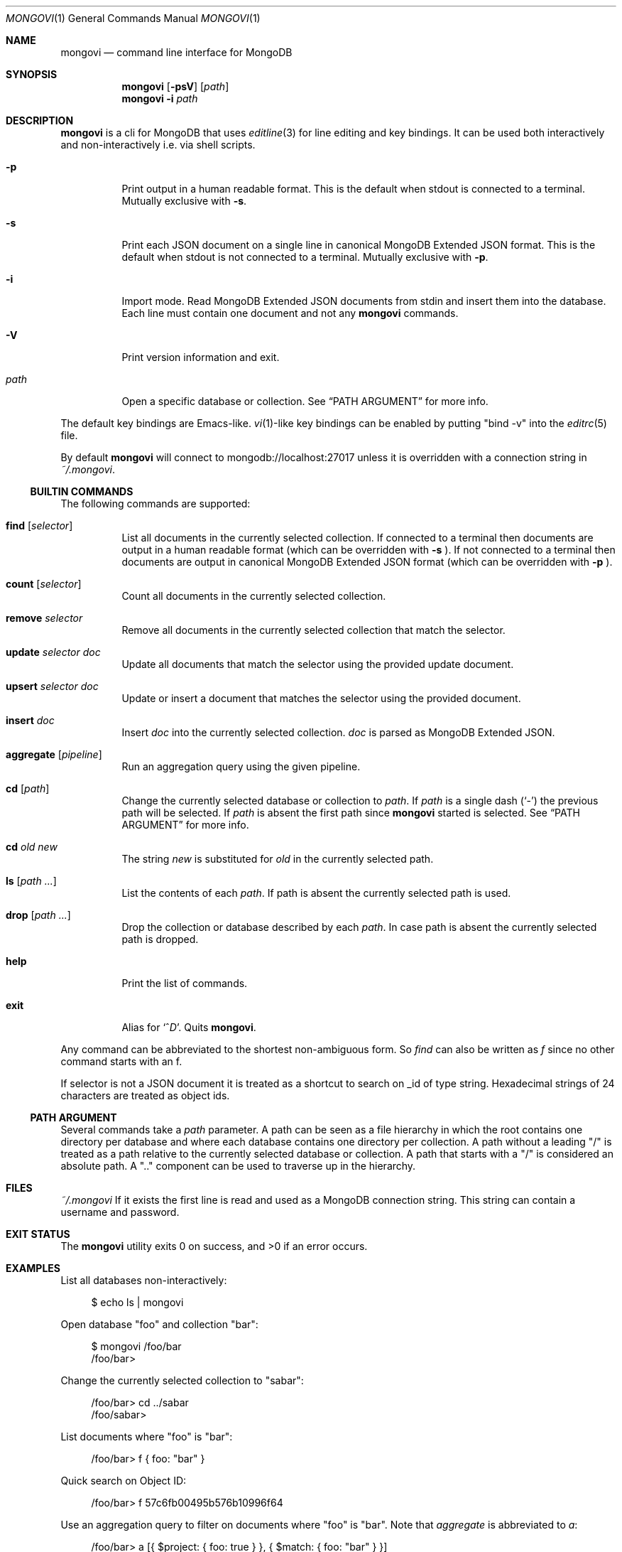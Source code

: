 .\" Copyright (c) 2016 Tim Kuijsten
.\"
.\" Permission to use, copy, modify, and/or distribute this software for any
.\" purpose with or without fee is hereby granted, provided that the above
.\" copyright notice and this permission notice appear in all copies.
.\"
.\" THE SOFTWARE IS PROVIDED "AS IS" AND THE AUTHOR DISCLAIMS ALL WARRANTIES
.\" WITH REGARD TO THIS SOFTWARE INCLUDING ALL IMPLIED WARRANTIES OF
.\" MERCHANTABILITY AND FITNESS. IN NO EVENT SHALL THE AUTHOR BE LIABLE FOR
.\" ANY SPECIAL, DIRECT, INDIRECT, OR CONSEQUENTIAL DAMAGES OR ANY DAMAGES
.\" WHATSOEVER RESULTING FROM LOSS OF USE, DATA OR PROFITS, WHETHER IN AN
.\" ACTION OF CONTRACT, NEGLIGENCE OR OTHER TORTIOUS ACTION, ARISING OUT OF
.\" OR IN CONNECTION WITH THE USE OR PERFORMANCE OF THIS SOFTWARE.
.\"
.Dd $Mdocdate: November 15 2016 $
.Dt MONGOVI 1
.Os
.Sh NAME
.Nm mongovi
.Nd command line interface for MongoDB
.Sh SYNOPSIS
.Nm
.Op Fl psV
.Op Ar path
.Nm
.Fl i
.Ar path
.Sh DESCRIPTION
.Nm
is a cli for MongoDB that uses
.Xr editline 3
for line editing and key bindings.
It can be used both interactively and non-interactively i.e. via shell scripts.
.Bl -tag -width Ds
.It Fl p
Print output in a human readable format.
This is the default when stdout is connected to a terminal.
Mutually exclusive with
.Fl s .
.It Fl s
Print each JSON document on a single line in canonical MongoDB Extended JSON
format.
This is the default when stdout is not connected to a terminal.
Mutually exclusive with
.Fl p .
.It Fl i
Import mode.
Read MongoDB Extended JSON documents from stdin and insert them into the
database.
Each line must contain one document and not any
.Nm
commands.
.It Fl V
Print version information and exit.
.It Ar path
Open a specific database or collection.
See
.Sx PATH ARGUMENT
for more info.
.El
.Pp
The default key bindings are Emacs-like.
.Xr vi 1 Ns -like
key bindings can be enabled by putting
.Qq bind -v
into the
.Xr editrc 5
file.
.Pp
By default
.Nm
will connect to mongodb://localhost:27017 unless it is overridden with a
connection string in
.Pa ~/.mongovi .
.Ss BUILTIN COMMANDS
The following commands are supported:
.Bl -tag -width Ds
.It Ic find Op Ar selector
List all documents in the currently selected collection.
If connected to a terminal then documents are output in a human readable format
(which can be overridden with
.Fl s No ).
If not connected to a terminal then documents are output in canonical MongoDB
Extended JSON format (which can be overridden with
.Fl p No ).
.It Ic count Op Ar selector
Count all documents in the currently selected collection.
.It Ic remove Ar selector
Remove all documents in the currently selected collection that match the
selector.
.It Ic update Ar selector Ar doc
Update all documents that match the selector using the provided update document.
.It Ic upsert Ar selector Ar doc
Update or insert a document that matches the selector using the provided
document.
.It Ic insert Ar doc
Insert
.Ar doc
into the currently selected collection.
.Ar doc
is parsed as MongoDB Extended JSON.
.It Ic aggregate Op Ar pipeline
Run an aggregation query using the given pipeline.
.It Ic cd Op Ar path
Change the currently selected database or collection to
.Ar path .
If
.Ar path
is a single dash
.Pq Sq -
the previous path will be selected.
If
.Ar path
is absent the first path since
.Nm
started is selected.
See
.Sx PATH ARGUMENT
for more info.
.It Ic cd Ar old new
The string
.Ar new
is substituted for
.Ar old
in the currently selected path.
.It Ic ls Op Ar path ...
List the contents of each
.Ar path .
If path is absent the currently selected path is used.
.It Ic drop Op Ar path ...
Drop the collection or database described by each
.Ar path .
In case path is absent the currently selected path is dropped.
.It Ic help
Print the list of commands.
.It Ic exit
Alias for
.Sm off
.Sq No ^ Ar D .
.Sm on
Quits
.Nm .
.El
.Pp
Any command can be abbreviated to the shortest non-ambiguous form.
So
.Ar find
can also be written as
.Ar f
since no other command starts with an f.
.Pp
If selector is not a JSON document it is treated as a shortcut to search on _id
of type string.
Hexadecimal strings of 24 characters are treated as object ids.
.Ss PATH ARGUMENT
Several commands take a
.Ar path
parameter.
A path can be seen as a file hierarchy in which the root contains one directory
per database and where each database contains one directory per collection.
A path without a leading
.Qq /
is treated as a path relative to the currently selected database or collection.
A path that starts with a
.Qq /
is considered an absolute path.
A
.Qq ..
component can be used to traverse up in the hierarchy.
.Sh FILES
.Pa ~/.mongovi
If it exists the first line is read and used as a MongoDB connection string.
This string can contain a username and password.
.Sh EXIT STATUS
.Ex -std
.Sh EXAMPLES
List all databases non-interactively:
.Bd -literal -offset 4n
$ echo ls | mongovi
.Ed
.Pp
Open database
.Qq foo
and collection
.Qq bar :
.Bd -literal -offset 4n
$ mongovi /foo/bar
/foo/bar>
.Ed
.Pp
Change the currently selected collection to
.Qq sabar :
.Bd -literal -offset 4n
/foo/bar> cd ../sabar
/foo/sabar>
.Ed
.Pp
List documents where
.Qq foo
is
.Qq bar :
.Bd -literal -offset 4n
/foo/bar> f { foo: "bar" }
.Ed
.Pp
Quick search on Object ID:
.Bd -literal -offset 4n
/foo/bar> f 57c6fb00495b576b10996f64
.Ed
.Pp
Use an aggregation query to filter on documents where
.Qq foo
is
.Qq bar .
Note that
.Ar aggregate
is abbreviated to
.Ar a :
.Bd -literal -offset 4n
/foo/bar> a [{ $project: { foo: true } }, { $match: { foo: "bar" } }]
.Ed
.Pp
Copy one collection to another:
.Bd -literal -offset 4n
$ echo f | mongovi /foo/bar | mongovi -i /qux/baz
.Ed
.Sh SEE ALSO
.Xr editrc 5 ,
.Xr editline 7
.Pp
.Lk https://www.mongodb.com/docs/manual/reference/connection-string/ "Connection String URI Format" ,
.Lk https://www.mongodb.com/docs/manual/reference/mongodb-extended-json/ "MongoDB Extended JSON (v2)"
.Sh AUTHORS
.An -nosplit
.An Tim Kuijsten
